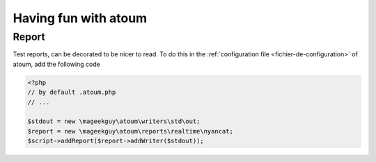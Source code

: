 Having fun with atoum
#######################

Report
*******
Test reports, can be decorated to be nicer to read. 
To do this in the  :ref:`configuration file <fichier-de-configuration>` of atoum, add the following code

.. code-block:: php

	<?php
	// by default .atoum.php
	// ...

	$stdout = new \mageekguy\atoum\writers\std\out;
	$report = new \mageekguy\atoum\reports\realtime\nyancat;
	$script->addReport($report->addWriter($stdout));
